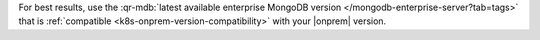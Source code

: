 For best results, use the
:qr-mdb:`latest available enterprise MongoDB version </mongodb-enterprise-server?tab=tags>` that is :ref:`compatible <k8s-onprem-version-compatibility>` with your
|onprem| version.
